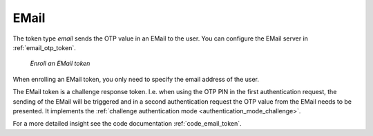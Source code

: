 .. _email_token:

EMail
-----

.. index:: EMail token

The token type *email* sends the OTP value in an EMail to the user. You can
configure the EMail server in :ref:`email_otp_token`.


.. figure:: images/enroll_email.png
   :width: 500

   *Enroll an EMail token*

When enrolling an EMail token, you only need to specify the email address of
the user.

The EMail token is a challenge response token. I.e. when using the OTP PIN in
the first authentication request, the sending of the EMail will be triggered
and in a second authentication request the OTP value from the EMail needs to be
presented. It implements the :ref:`challenge authentication mode <authentication_mode_challenge>`.


For a more detailed insight see the code documentation :ref:`code_email_token`.
